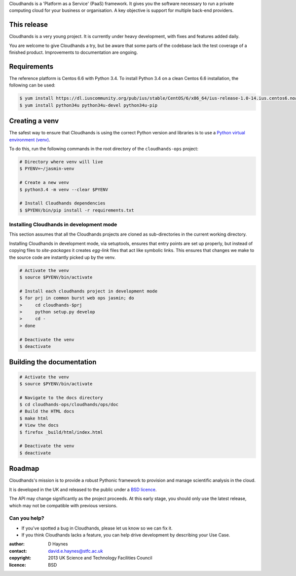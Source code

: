 ..  Titling
    ##++::==~~--''``

Cloudhands is a 'Platform as a Service' (PaaS) framework. It gives you the
software necessary to run a private computing cloud for your business or
organisation. A key objective is support for multiple back-end providers.


This release
::::::::::::

Cloudhands is a very young project. It is currently under heavy development,
with fixes and features added daily. 

You are welcome to give Cloudhands a try, but be aware that some parts
of the codebase lack the test coverage of a finished product. Improvements
to documentation are ongoing.


Requirements
::::::::::::

The reference platform is Centos 6.6 with Python 3.4. To install Python 3.4 on
a clean Centos 6.6 installation, the following can be used:

.. code:: bash

    $ yum install https://dl.iuscommunity.org/pub/ius/stable/CentOS/6/x86_64/ius-release-1.0-14.ius.centos6.noarch.rpm
    $ yum install python34u python34u-devel python34u-pip


Creating a venv
:::::::::::::::

The safest way to ensure that Cloudhands is using the correct Python version and libraries
is to use a `Python virtual environment (venv) <https://docs.python.org/3/library/venv.html>`_.

To do this, run the following commands in the root directory of the ``cloudhands-ops`` project:

.. code:: bash

    # Directory where venv will live
    $ PYENV=~/jasmin-venv

    # Create a new venv
    $ python3.4 -m venv --clear $PYENV

    # Install Cloudhands dependencies
    $ $PYENV/bin/pip install -r requirements.txt
    
    
Installing Cloudhands in development mode
=========================================

This section assumes that all the Cloudhands projects are cloned as sub-directories in
the current working directory.

Installing Cloudhands in development mode, via setuptools, ensures that entry points are set up
properly, but instead of copying files to `site-packages` it creates `egg-link` files that act
like symbolic links. This ensures that changes we make to the source code are instantly picked
up by the venv.

.. code:: bash

    # Activate the venv
    $ source $PYENV/bin/activate
    
    # Install each cloudhands project in development mode
    $ for prj in common burst web ops jasmin; do
    >     cd cloudhands-$prj
    >     python setup.py develop
    >     cd -
    > done
    
    # Deactivate the venv
    $ deactivate


Building the documentation
::::::::::::::::::::::::::

.. code:: bash

    # Activate the venv
    $ source $PYENV/bin/activate

    # Navigate to the docs directory
    $ cd cloudhands-ops/cloudhands/ops/doc
    # Build the HTML docs
    $ make html
    # View the docs
    $ firefox _build/html/index.html

    # Deactivate the venv
    $ deactivate


Roadmap
:::::::

Cloudhands's mission is to provide a robust Pythonic framework to provision
and manage scientific analysis in the cloud.

It is developed in the UK and released to the public under a `BSD licence`_.

The API may change significantly as the project proceeds. At this early stage,
you should only use the latest release, which may not be compatible with
previous versions.


Can you help?
=============

* If you've spotted a bug in Cloudhands, please let us know so we can fix it.
* If you think Cloudhands lacks a feature, you can help drive development by
  describing your Use Case.


:author:    D Haynes
:contact:   david.e.haynes@stfc.ac.uk
:copyright: 2013 UK Science and Technology Facilities Council
:licence:   BSD

.. _setuptools: https://pypi.python.org/pypi/setuptools
.. _BSD licence: http://opensource.org/licenses/BSD-3-Clause
